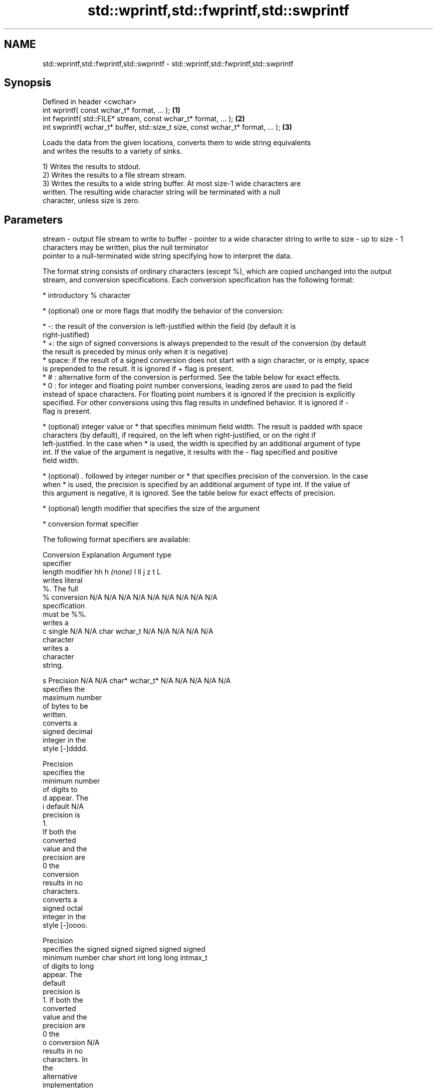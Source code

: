 .TH std::wprintf,std::fwprintf,std::swprintf 3 "Nov 25 2015" "2.0 | http://cppreference.com" "C++ Standard Libary"
.SH NAME
std::wprintf,std::fwprintf,std::swprintf \- std::wprintf,std::fwprintf,std::swprintf

.SH Synopsis
   Defined in header <cwchar>
   int wprintf( const wchar_t* format, ... );                                     \fB(1)\fP
   int fwprintf( std::FILE* stream, const wchar_t* format, ... );                 \fB(2)\fP
   int swprintf( wchar_t* buffer, std::size_t size, const wchar_t* format, ... ); \fB(3)\fP

   Loads the data from the given locations, converts them to wide string equivalents
   and writes the results to a variety of sinks.

   1) Writes the results to stdout.
   2) Writes the results to a file stream stream.
   3) Writes the results to a wide string buffer. At most size-1 wide characters are
   written. The resulting wide character string will be terminated with a null
   character, unless size is zero.

.SH Parameters

stream - output file stream to write to
buffer - pointer to a wide character string to write to
size   - up to size - 1 characters may be written, plus the null terminator
         pointer to a null-terminated wide string specifying how to interpret the data.

         The format string consists of ordinary characters (except %), which are copied unchanged into the output
         stream, and conversion specifications. Each conversion specification has the following format:

           * introductory % character

           * (optional) one or more flags that modify the behavior of the conversion:

           * -: the result of the conversion is left-justified within the field (by default it is
             right-justified)
           * +: the sign of signed conversions is always prepended to the result of the conversion (by default
             the result is preceded by minus only when it is negative)
           * space: if the result of a signed conversion does not start with a sign character, or is empty, space
             is prepended to the result. It is ignored if + flag is present.
           * # : alternative form of the conversion is performed. See the table below for exact effects.
           * 0 : for integer and floating point number conversions, leading zeros are used to pad the field
             instead of space characters. For floating point numbers it is ignored if the precision is explicitly
             specified. For other conversions using this flag results in undefined behavior. It is ignored if -
             flag is present.

           * (optional) integer value or * that specifies minimum field width. The result is padded with space
             characters (by default), if required, on the left when right-justified, or on the right if
             left-justified. In the case when * is used, the width is specified by an additional argument of type
             int. If the value of the argument is negative, it results with the - flag specified and positive
             field width.

           * (optional) . followed by integer number or * that specifies precision of the conversion. In the case
             when * is used, the precision is specified by an additional argument of type int. If the value of
             this argument is negative, it is ignored. See the table below for exact effects of precision.

           * (optional) length modifier that specifies the size of the argument

           * conversion format specifier

         The following format specifiers are available:

         Conversion  Explanation                                   Argument type
         specifier
              length modifier         hh       h      \fI(none)\fP     l        ll        j       z        t       L
                    writes literal
                    %. The full
             %      conversion     N/A      N/A      N/A      N/A      N/A      N/A       N/A    N/A       N/A
                    specification
                    must be %%.
                    writes a
             c      single         N/A      N/A      char     wchar_t  N/A      N/A       N/A    N/A       N/A
                    character
                    writes a
                    character
                    string.

             s      Precision      N/A      N/A      char*    wchar_t* N/A      N/A       N/A    N/A       N/A
                    specifies the
                    maximum number
                    of bytes to be
                    written.
                    converts a
                    signed decimal
                    integer in the
                    style [-]dddd.

                    Precision
                    specifies the
                    minimum number
                    of digits to
             d      appear. The
             i      default                                                                                N/A
                    precision is
                    1.
                    If both the
                    converted
                    value and the
                    precision are
                    0 the
                    conversion
                    results in no
                    characters.
                    converts a
                    signed octal
                    integer in the
                    style [-]oooo.

                    Precision
                    specifies the  signed   signed   signed   signed   signed
                    minimum number char     short    int      long     long     intmax_t
                    of digits to                                       long
                    appear. The
                    default
                    precision is
                    1. If both the
                    converted
                    value and the
                    precision are
                    0 the
             o      conversion                                                                             N/A
                    results in no
                    characters. In
                    the
                    alternative
                    implementation
                    precision is
                    increased if
                    necessary, to
                    write one
                    leading zero.
                    In that case
                    if both the
                    converted
                    value and the
                    precision are
                    0, single
                    0 is
                    written.
                    converts a                                                            size_t ptrdiff_t
                    signed
                    hexadecimal
                    integer in the
                    style [-]hhhh.

                    For the x
                    conversion
                    letters abcdef
                    are used.
                    For the X
                    conversion
                    letters ABCDEF
                    are used.
                    Precision
                    specifies the
                    minimum number
                    of digits to
             x      appear. The                                                                            N/A
             X      default
                    precision is
                    1. If both the
                    converted
                    value and the
                    precision are
                    0 the
                    conversion
                    results in no
                    characters. In unsigned unsigned unsigned unsigned unsigned
                    the            char     short    int      long     long     uintmax_t
                    alternative                                        long
                    implementation
                    0x or 0X is
                    prefixed to
                    results if the
                    converted
                    value is
                    nonzero.
                    converts an
                    unsigned
                    decimal
                    integer in the
                    style dddd.

                    Precision
                    specifies the
                    minimum number
                    of digits to
             u      appear. The                                                                            N/A
                    default
                    precision is
                    1. If both the
                    converted
                    value and the
                    precision are
                    0 the
                    conversion
                    results in no
                    characters.
                    converts
                    floating-point
                    number to the
                    decimal
                    notation in
                    the style
                    [-]ddd.ddd.

                    Precision
                    specifies the
                    minimum number
                    of digits to
                    appear after
                    the decimal
             f      point
             F      character. The N/A      N/A                        N/A      N/A       N/A    N/A
                    default
                    precision is
                    6. In the
                    alternative
                    implementation
                    decimal point
                    character is
                    written even
                    if no digits
                    follow it. For
                    infinity and
                    not-a-number
                    conversion
                    style see
                    notes.
                    converts
                    floating-point
                    number to the
format -            decimal
                    exponent
                    notation.

                    For the e
                    conversion
                    style
                    [-]d.ddde±dd
                    is used.
                    For the E
                    conversion
                    style
                    [-]d.dddE±dd
                    is used.
                    The exponent
                    contains at
                    least two
                    digits, more
                    digits are
                    used only if
                    necessary. If
             e      the value is
             E      0, the       N/A      N/A                        N/A      N/A       N/A    N/A
                    exponent is
                    also 0.
                    Precision
                    specifies the
                    minimum number
                    of digits to
                    appear after
                    the decimal
                    point
                    character. The
                    default
                    precision is
                    6. In the
                    alternative
                    implementation
                    decimal point
                    character is
                    written even
                    if no digits
                    follow it. For
                    infinity and
                    not-a-number
                    conversion
                    style see
                    notes.
                    converts
                    floating-point
                    number to the
                    hexadecimal
                    exponent
                    notation.

                    For the a
                    conversion
                    style
                    [-]0xh.hhhp±d
                    is used.
                    For the A
                    conversion
                    style
                    [-]0Xh.hhhP±d
                    is used.
                    The first
                    hexadecimal
                    digit is 0 if
                    the argument
                    is not a
                    normalized
                    floating point                   double   double                                       long
                    value. If the                                                                          double
                    value is 0,
             a      the exponent
             A      is also 0.   N/A      N/A                        N/A      N/A       N/A    N/A
                    Precision
                    specifies the
                    minimum number
                    of digits to
                    appear after
                    the decimal
                    point
                    character. The
                    default
                    precision is
                    sufficient for
                    exact
                    representation
                    of the value.
                    In the
                    alternative
                    implementation
                    decimal point
                    character is
                    written even
                    if no digits
                    follow it. For
                    infinity and
                    not-a-number
                    conversion
                    style see
                    notes.
                    converts
                    floating-point
                    number to
                    decimal or
                    decimal
                    exponent
                    notation
                    depending on
                    the value and
                    the precision.

                    For the g
                    conversion
                    style
                    conversion
                    with style e
                    or f will be
                    performed.
                    For the G
                    conversion
                    style
                    conversion
                    with style E
                    or F will be
                    performed.
                    Let P equal
                    the precision
                    if nonzero, 6
                    if the
                    precision is
                    not specified,
                    or 1 if the
                    precision is
                    0. Then, if
                    a conversion
                    with style E
             g      would have an
             G      exponent of X: N/A      N/A                        N/A      N/A       N/A    N/A

                      * if P > X ≥
                        −4, the
                        conversion
                        is with
                        style f or
                        F and
                        precision
                        P − 1 − X.
                      * otherwise,
                        the
                        conversion
                        is with
                        style e or
                        E and
                        precision
                        P − 1.

                    Unless
                    alternative
                    representation
                    is requested
                    the trailing
                    zeros are
                    removed, also
                    the decimal
                    point
                    character is
                    removed if no
                    fractional
                    part is left.
                    For infinity
                    and
                    not-a-number
                    conversion
                    style see
                    notes.
                    returns the
                    number of
                    characters
                    written so far
                    by this call
                    to the
                    function.
             n                     N/A      N/A      int*     N/A      N/A      N/A       N/A    N/A       N/A
                    The result is
                    written to the
                    value pointed
                    to by the
                    argument. The
                    complete
                    specification
                    must be %n.
                    writes an
                    implementation
                    defined
             p      character      N/A      N/A      void*    N/A      N/A      N/A       N/A    N/A       N/A
                    sequence
                    defining a
                    pointer.
.SH Notes:

         The floating point conversion functions convert infinity to inf or infinity. Which one is used is
         implementation defined.
         Not-a-number is converted to nan or nan(char_sequence). Which one is used is implementation defined.
         The conversions F, E, G, A output INF, INFINITY, NAN instead.
         The correct conversion specifiers for the fixed-width character types (std:int8_t, etc) are defined in
         the header <cinttypes>
...    - arguments specifying data to print

.SH Return value

   Number of wide characters written if successful (not counting the terminating null
   character) or negative value if an error occurred.

.SH Example

   
// Run this code

 #include <iostream>
 #include <locale>
 #include <clocale>
 #include <cwchar>
  
 int main()
 {
     char narrow_str[] = "z\\u00df\\u6c34\\U0001f34c";
                     // or "zß水🍌"
                     // or "\\x7a\\xc3\\x9f\\xe6\\xb0\\xb4\\xf0\\x9f\\x8d\\x8c";
     wchar_t warr[30];
     std::setlocale(LC_ALL, "en_US.utf8");
  
     std::swprintf(warr, sizeof warr - 1,
                   L"Converted from UTF-8: '%s'", narrow_str);
  
     std::wcout.imbue(std::locale("en_US.utf8"));
     std::wcout << warr << '\\n';
 }

.SH Output:

 Converted from UTF-8: 'zß水🍌'

.SH See also

   vwprintf  prints formatted wide character output to stdout, a file stream
   vfwprintf or a buffer using variable argument list
   vswprintf \fI(function)\fP 
   fputws    writes a wide string to a file stream
             \fI(function)\fP 
   C documentation for
   wprintf,
   fwprintf,
   swprintf
